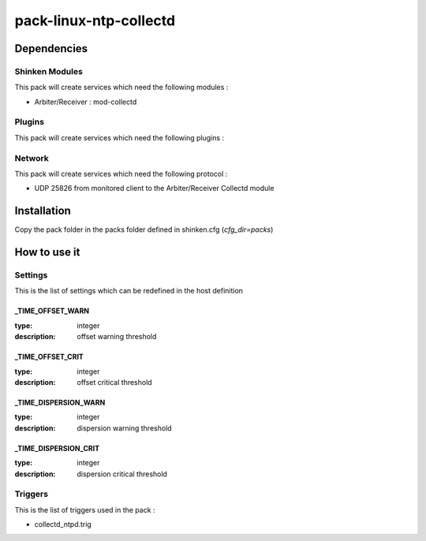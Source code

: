 pack-linux-ntp-collectd
================

Dependencies
************


Shinken Modules
~~~~~~~~~~~~~~~

This pack will create services which need the following modules :

* Arbiter/Receiver : mod-collectd

Plugins
~~~~~~~

This pack will create services which need the following plugins :

Network
~~~~~~~

This pack will create services which need the following protocol :

* UDP 25826 from monitored client to the Arbiter/Receiver Collectd module
Installation
************

Copy the pack folder in the packs folder defined in shinken.cfg (`cfg_dir=packs`)


How to use it
*************


Settings
~~~~~~~~

This is the list of settings which can be redefined in the host definition

_TIME_OFFSET_WARN
----------------------

:type:              integer
:description:       offset warning threshold



_TIME_OFFSET_CRIT
--------------------------

:type:              integer
:description:       offset critical threshold


_TIME_DISPERSION_WARN
--------------------------

:type:              integer
:description:       dispersion warning threshold


_TIME_DISPERSION_CRIT
-----------------------

:type:              integer
:description:       dispersion critical threshold



Triggers
~~~~~~~~

This is the list of triggers used in the pack :

* collectd_ntpd.trig



